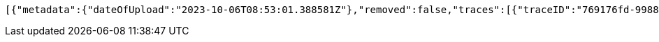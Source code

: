 [source,json,options="nowrap"]
----
[{"metadata":{"dateOfUpload":"2023-10-06T08:53:01.388581Z"},"removed":false,"traces":[{"traceID":"769176fd-9988-4b9b-bddb-31798b762b0b","link":{"rel":"self","href":"http://localhost:8080/trace/769176fd-9988-4b9b-bddb-31798b762b0b"}},{"traceID":"8fd05a46-b33c-4783-b94e-2e85794fe8ef","link":{"rel":"self","href":"http://localhost:8080/trace/8fd05a46-b33c-4783-b94e-2e85794fe8ef"}},{"traceID":"f5159a69-46dc-4afa-9b65-4ea9c87588bf","link":{"rel":"self","href":"http://localhost:8080/trace/f5159a69-46dc-4afa-9b65-4ea9c87588bf"}}],"header":"<?xml version=\"1.0\" encoding=\"utf-8\"?><log name=\"testLog\"><string key=\"name\" value=\"testLog\"/></log>","logID":"1c5c3c9a-3dcd-4cea-aae3-376f64c36171","links":[{"rel":"self","href":"http://localhost:8080/log/1c5c3c9a-3dcd-4cea-aae3-376f64c36171"},{"rel":"all","href":"http://localhost:8080/log"}]}]
----